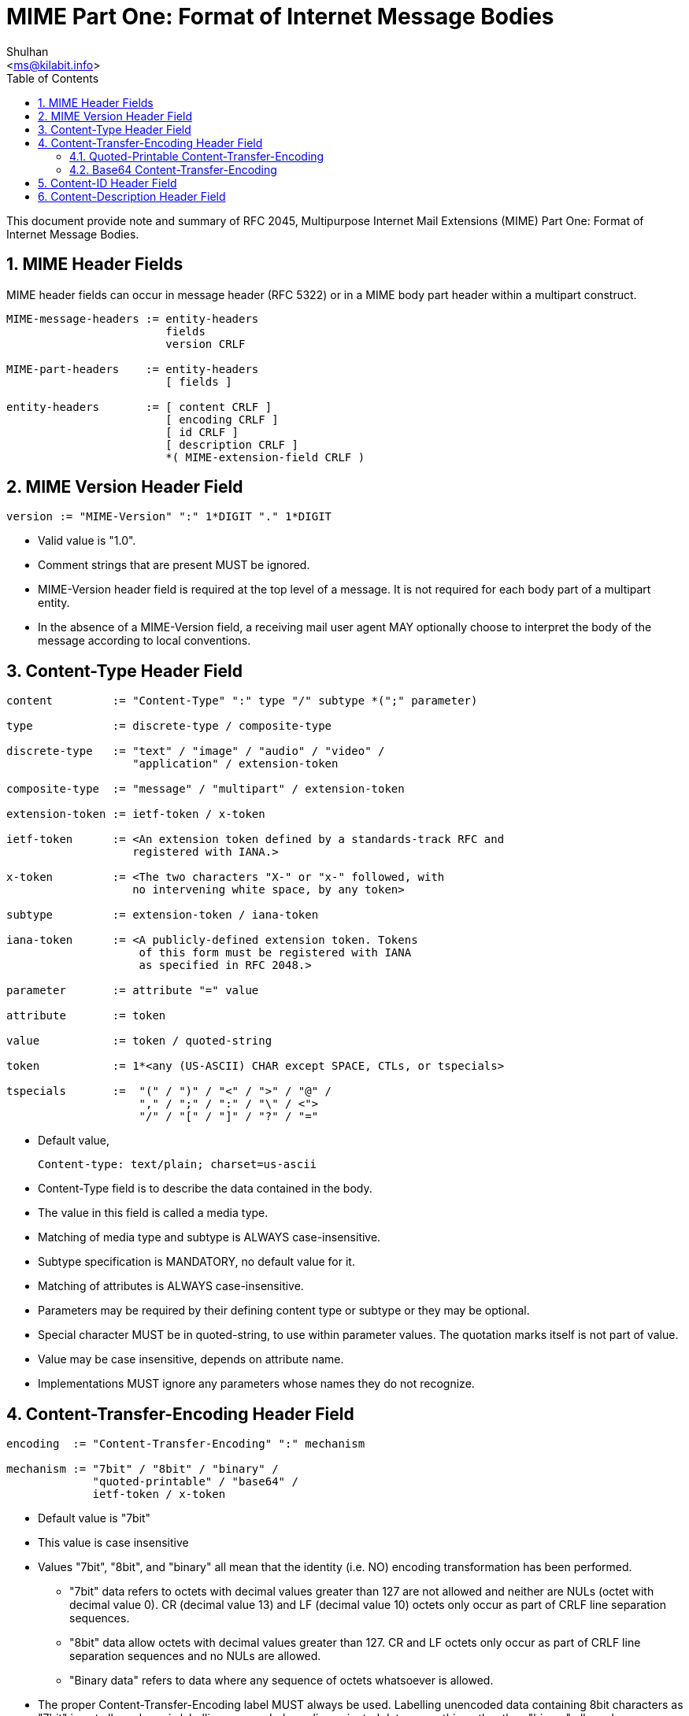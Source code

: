 =  MIME Part One: Format of Internet Message Bodies
:author: Shulhan
:email: <ms@kilabit.info>
:toc:
:sectnums:
:stylesheet: solarized.css
:url-rfc2046: https://tools.ietf.org/html/rfc2046

This document provide note and summary of RFC 2045, Multipurpose Internet Mail
Extensions (MIME) Part One: Format of Internet Message Bodies.


==  MIME Header Fields

MIME header fields can occur in message header (RFC 5322) or in a MIME body
part header within a multipart construct.

....
MIME-message-headers := entity-headers
                        fields
                        version CRLF

MIME-part-headers    := entity-headers
                        [ fields ]

entity-headers       := [ content CRLF ]
                        [ encoding CRLF ]
                        [ id CRLF ]
                        [ description CRLF ]
                        *( MIME-extension-field CRLF )
....


==  MIME Version Header Field

....
version := "MIME-Version" ":" 1*DIGIT "." 1*DIGIT
....

*  Valid value is "1.0".

*  Comment strings that are present MUST be ignored.

*  MIME-Version header field is required at the top level of a message.  It is
   not required for each body part of a multipart entity.

*  In the absence of a MIME-Version field, a receiving mail user agent
   MAY optionally choose to interpret the body of the message according to
   local conventions.


==  Content-Type Header Field

....
content         := "Content-Type" ":" type "/" subtype *(";" parameter)

type            := discrete-type / composite-type

discrete-type   := "text" / "image" / "audio" / "video" /
                   "application" / extension-token

composite-type  := "message" / "multipart" / extension-token

extension-token := ietf-token / x-token

ietf-token      := <An extension token defined by a standards-track RFC and
                   registered with IANA.>

x-token         := <The two characters "X-" or "x-" followed, with
                   no intervening white space, by any token>

subtype         := extension-token / iana-token

iana-token      := <A publicly-defined extension token. Tokens
                    of this form must be registered with IANA
                    as specified in RFC 2048.>

parameter       := attribute "=" value

attribute       := token

value           := token / quoted-string

token           := 1*<any (US-ASCII) CHAR except SPACE, CTLs, or tspecials>

tspecials       :=  "(" / ")" / "<" / ">" / "@" /
                    "," / ";" / ":" / "\" / <">
                    "/" / "[" / "]" / "?" / "="
....

*  Default value,

	Content-type: text/plain; charset=us-ascii

*  Content-Type field is to describe the data contained in the body.

*  The value in this field is called a media type.

*  Matching of media type and subtype is ALWAYS case-insensitive.

*  Subtype specification is MANDATORY, no default value for it.

*  Matching of attributes is ALWAYS case-insensitive.

*  Parameters may be required by their defining content type or subtype or
   they may be optional.

*  Special character MUST be in quoted-string, to use within parameter
   values.
   The quotation marks itself is not part of value.

*  Value may be case insensitive, depends on attribute name.

*  Implementations MUST ignore any parameters whose names they do not
   recognize.


==  Content-Transfer-Encoding Header Field

....
encoding  := "Content-Transfer-Encoding" ":" mechanism

mechanism := "7bit" / "8bit" / "binary" /
             "quoted-printable" / "base64" /
             ietf-token / x-token
....

*  Default value is "7bit"

*  This value is case insensitive

*  Values "7bit", "8bit", and "binary" all mean that the identity (i.e. NO)
   encoding transformation has been performed.

**  "7bit" data refers to octets with decimal values greater than 127
    are not allowed and neither are NULs (octet with decimal value 0).
    CR (decimal value 13) and LF (decimal value 10) octets only occur as
    part of CRLF line separation sequences.

**  "8bit" data allow octets with decimal values greater than 127.
    CR and LF octets only occur as part of CRLF line separation sequences and
    no NULs are allowed.

**  "Binary data" refers to data where any sequence of octets whatsoever
    is allowed.

*  The proper Content-Transfer-Encoding label MUST always be used.
   Labelling unencoded data containing 8bit characters as "7bit" is not
   allowed, nor is labelling unencoded non-line-oriented data as anything
   other than "binary" allowed.

*  Mail transport for unencoded 8bit data is defined in RFC 6152.

*  Private values, MUST use an x-token, e.g. "Content-Type-Encoding: x-new".

*  If the header field appears as part of a message header, it applies to the
   entire body of that message.
   If the header field appears as part of an entity's headers, it applies only
   to the body of that entity.

*  It is EXPRESSLY FORBIDDEN to use any encodings other than "7bit", "8bit",
   or "binary" with any composite media type.
   Composite media types are "multipart" and "message".

*  Any entity with an unrecognized Content-Transfer-Encoding MUST be
   treated as "application/octet-stream", regardless of what the Content-Type
   header field actually says.

*  When converting from quoted-printable to base64, a hard line break in the
   quoted-printable form represents a CRLF sequence in the canonical form of
   the data.
   It MUST therefore be converted to a corresponding encoded CRLF in the
   base64 form of the data.
   Similarly, a CRLF sequence in the canonical form of the data obtained after
   base64 decoding MUST be converted to a quoted-printable hard line break,
   but ONLY when converting text data.

*  A canonical model for encoding is presented in RFC 2049.


===  Quoted-Printable Content-Transfer-Encoding

....
quoted-printable := qp-line *(CRLF qp-line)

qp-line          := *(qp-segment transport-padding CRLF)
                    qp-part transport-padding

qp-segment       := qp-section *(SPACE / TAB) "="
                  ; Maximum length of 76 characters

qp-part          := qp-section
                  ; Maximum length of 76 characters

qp-section       := [*(ptext / SPACE / TAB) ptext]

ptext            := hex-octet / safe-char

hex-octet        := "=" 2(DIGIT / "A" / "B" / "C" / "D" / "E" / "F")
                  ; Octet must be used for characters > 127, =,
                  ; SPACEs or TABs at the ends of lines, and is
                  ; recommended for any character not listed in
                  ; RFC 2049 as "mail-safe".

safe-char        := <any octet with decimal value of 33 through
                     60 inclusive, and 62 through 126>
                  ; Characters not listed as "mail-safe" in
                  ; RFC 2049 are also not recommended.

transport-padding := *LWSP-char
                   ; Composers MUST NOT generate non-zero length transport
                   ; padding, but receivers MUST be able to handle padding
                   ; added by message transports.
....

In this encoding, octets are to be represented as determined by the following
rules:

.  (General 8bit representation) Any octet, except a CRLF line break of the
   canonical (standard) form of the data being encoded, may be represented by
   an "=" followed by a two digit hexadecimal representation of the octet's
   value.
   Uppercase letters MUST be used.
   A way to get reasonably reliable transport through EBCDIC gateways is to
   also quote the US-ASCII characters

     !"#$@[\]^`{|}~

.  (Literal representation) Octets with decimal values of 33 through 60
   inclusive, and 62 through 126, inclusive, MAY be represented as the
   US-ASCII characters.

.  (White Space) Octets with values of 9 and 32 MAY be represented as US-ASCII
   TAB (HT) and SPACE characters, but MUST NOT be so represented at the end
   of an encoded line.

   *  Any TAB (HT) or SPACE characters on an encoded line MUST thus be
      followed on that line by a printable character.

   *  An "=" at the end of an encoded line, indicating a soft line break
      (see rule #5) may follow one or more TAB (HT) or SPACE characters.

   *  When decoding a Quoted-Printable body, any trailing white space on a
      line MUST be deleted

.  (Line Breaks) A line break in a text body, represented as a CRLF sequence
   in the text canonical form, MUST be represented by a (RFC 822) line break.
   A CR or LF in binary data should be encoded as "=0D" and "=0A".

.  (Soft Line Breaks) The Quoted-Printable encoding REQUIRES that encoded
   lines be no more than 76 characters long.
   If longer lines are to be encoded with the Quoted-Printable encoding,
   "soft" line breaks MUST be used.
   An equal sign as the last character on a encoded line indicates such a
   non-significant ("soft") line break in the encoded text.

   *  The 76 character limit does not count the trailing CRLF, but counts all
      other characters, including any equal signs.

*  A good strategy is to choose a boundary that includes a character sequence
   such as "=_" which can never appear in a quoted-printable body.

Several kinds of substrings cannot be generated according to the encoding
rules for the quoted-printable content-transfer-encoding, and hence are
formally illegal if they appear in the output of a quoted-printable encoder.
Such cases are,

.  An "=" followed by two hexadecimal digits, one or both of which are
   lowercase letters in "abcdef", is formally illegal.
   A robust implementation might choose to recognize them as the corresponding
   uppercase letters.

.  An "=" followed by a character that is neither a hexadecimal digit
   (including "abcdef") nor the CR character of a CRLF pair is illegal.
   A reasonable approach by a robust implementation might be to include the
   "=" character and the following character in the decoded data without any
   transformation and, if possible, indicate to the user that proper decoding
   was not possible at this point in the data.

.  An "=" cannot be the ultimate or penultimate character in an encoded
   object.

.  Control characters other than TAB, or CR and LF as parts of CRLF pairs,
   MUST not appear.
   The same is true for octets with decimal values greater than 126.
   If decoder found it, a robust implementation might exclude them from the
   decoded data and warn the user that illegal characters were discovered.

.  If longer lines are found in encoded data, a robust implementation might
   nevertheless decode the lines, and might report the erroneous encoding to
   the user


===  Base64 Content-Transfer-Encoding

A 65-character subset of US-ASCII is used, enabling 6 bits to be represented
per printable character.
(The extra 65th character, "=", is used to signify a special processing
 function.)

....
                Table 1: The Base64 Alphabet

     Value Encoding  Value Encoding  Value Encoding  Value Encoding
         0 A            17 R            34 i            51 z
         1 B            18 S            35 j            52 0
         2 C            19 T            36 k            53 1
         3 D            20 U            37 l            54 2
         4 E            21 V            38 m            55 3
         5 F            22 W            39 n            56 4
         6 G            23 X            40 o            57 5
         7 H            24 Y            41 p            58 6
         8 I            25 Z            42 q            59 7
         9 J            26 a            43 r            60 8
        10 K            27 b            44 s            61 9
        11 L            28 c            45 t            62 +
        12 M            29 d            46 u            63 /
        13 N            30 e            47 v
        14 O            31 f            48 w         (pad) =
        15 P            32 g            49 x
        16 Q            33 h            50 y
....

Algorithm for encoding,

.  Text line breaks MUST be converted into CRLF sequences prior to base64
   encoding.

.  The encoding process represents 24-bit groups of input bits as output
   strings of 4 encoded characters.

.  Proceeding from left to right, a 24-bit input group is formed by
   concatenating 3 8bit input groups.

.  These 24 bits are then treated as 4 concatenated 6-bit groups, each
   of which is translated into a single digit in the base64 alphabet.
   The following cases can arise:

..  The final quantum of encoding input is an integral multiple of 24 bits;
    here, the final unit of encoded output will be an integral multiple of 4
    characters with no "=" padding

..  The final quantum of encoding input is exactly 8 bits; here, the final
    unit of encoded output will be two characters followed by two "="
    padding characters

..  The final quantum of encoding input is exactly 16 bits; here, the final
    unit of encoded output will be three characters followed by one "="
    padding character.


Additional rules,

*  When encoding a bit stream via the base64 encoding, the bit stream
   MUST be presumed to be ordered with the most-significant-bit first.

*  The encoded output stream MUST be represented in lines of no more
   than 76 characters each.

*  Other characters not found in Table 1 MUST be ignored by decoding software.
   This probably indicate a transmission error, about which a warning message
   or even a message rejection might be appropriate under some circumstances.


==  Content-ID Header Field

....
id := "Content-ID" ":" msg-id
....

*  The Content-ID field allow one body to make reference to another.

*  Its syntactically identical to the "Message-ID" header field

*  Content-ID values MUST be generated to be world-unique.

*  The Content-ID value may be used for uniquely identifying MIME entities in
   several contexts, particularly for caching data referenced by the
   message/external-body mechanism.

*  Its use is MANDATORY in implementations which generate data of the optional
   MIME media type "message/external-body".

*  The Content-ID value has special semantics in the case of the
   multipart/alternative media type (see RFC 2046).


==  Content-Description Header Field

....
description := "Content-Description" ":" *text
....

*  This field is optional
